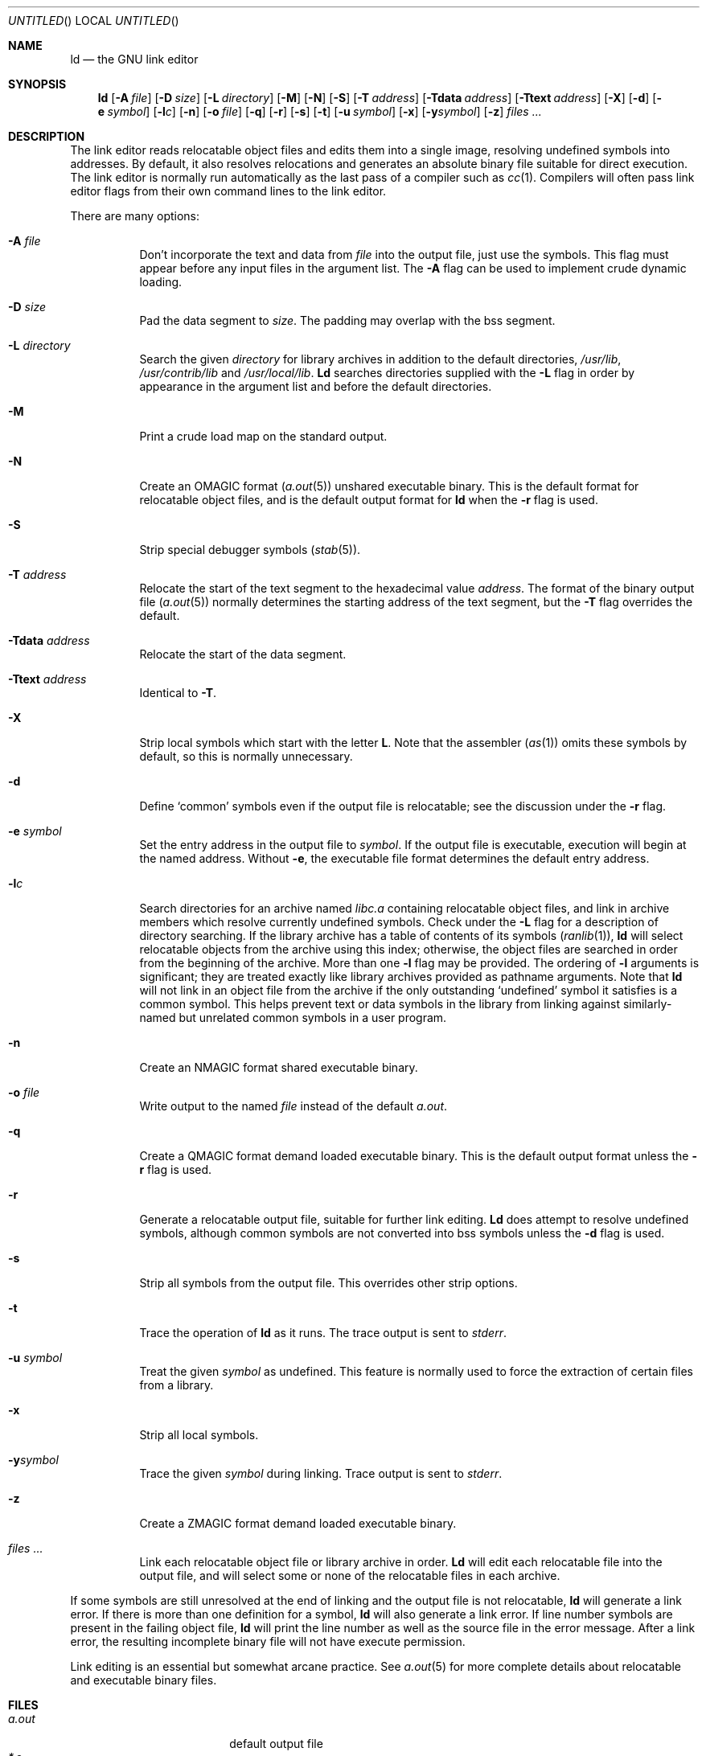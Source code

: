 .\" Copyright (c) 1993 Berkeley Software Design, Inc. All rights reserved.
.\" The Berkeley Software Design Inc. software License Agreement specifies
.\" the terms and conditions for redistribution.
.\"
.\"	BSDI ld.1,v 2.2 1996/09/25 04:06:54 donn Exp
.\"
.Dd January 20, 1993
.Os
.Dt LD 1
.Sh NAME
.Nm ld
.Nd "the GNU link editor
.Sh SYNOPSIS
.Nm ld
.Op Fl A Ar file
.Op Fl D Ar size
.Op Fl L Ar directory
.Op Fl M
.Op Fl N
.Op Fl S
.Op Fl T Ar address
.Op Fl Tdata Ar address
.Op Fl Ttext Ar address
.Op Fl X
.Op Fl d
.Op Fl e Ar symbol
.Op Fl l Ns Ar c
.Op Fl n
.Op Fl o Ar file
.Op Fl q
.Op Fl r
.Op Fl s
.Op Fl t
.Op Fl u Ar symbol
.Op Fl x
.Op Fl y Ns Ar symbol
.Op Fl z
.Ar files ...
.Sh DESCRIPTION
The link editor reads relocatable object files
and edits them into a single image,
resolving undefined symbols into addresses.
By default, it also resolves relocations
and generates an absolute binary file
suitable for direct execution.
The link editor is normally run automatically as
the last pass of a compiler such as
.Xr cc 1 .
Compilers will often pass link editor flags
from their own command lines to the link editor.
.Pp
There are many options:
.Pp
.Bl -tag -width indent
.It Fl A Ar file
Don't incorporate
the text and data from
.Ar file
into the output file, just use the symbols.
This flag must appear before any input files in the argument list.
The
.Fl A
flag can be used to implement crude dynamic loading.
.It Fl D Ar size
Pad the data segment to
.Ar size .
The padding may overlap with the bss segment.
.It Fl L Ar directory
Search the given
.Ar directory
for library archives in addition to the default directories,
.Pa /usr/lib ,
.Pa /usr/contrib/lib
and
.Pa /usr/local/lib .
.Nm Ld
searches directories supplied with the
.Fl L
flag in order by appearance in the argument list
and before the default directories.
.It Fl M
Print a crude load map on the standard output.
.It Fl N
Create an
.Dv OMAGIC
format
.Pq Xr a.out 5
unshared executable binary.
This is the default format for relocatable object files,
and is the default output format for
.Nm ld
when the
.Fl r
flag is used.
.It Fl S
Strip special debugger symbols
.Pq Xr stab 5 .
.It Fl T Ar address
Relocate the start of the text segment to the hexadecimal value
.Ar address .
The format of the binary output file
.Pq Xr a.out 5
normally determines the starting address of the text segment, but the
.Fl T
flag overrides the default.
.It Fl Tdata Ar address
Relocate the start of the data segment.
.It Fl Ttext Ar address
Identical to
.Fl T .
.It Fl X
Strip local symbols which start with the letter
.Li L .
Note that the assembler
.Pq Xr as 1
omits these symbols by default,
so this is normally unnecessary.
.It Fl d
Define
.Sq common
symbols even if the output file is relocatable;
see the discussion under the
.Fl r
flag.
.It Fl e Ar symbol
Set the entry address in the output file to
.Ar symbol .
If the output file is executable,
execution will begin at the named address.
Without
.Fl e ,
the executable file format determines the default
entry address.
.It Fl l Ns Ar c
Search directories for an archive named
.Pa lib Ns Ar c Ns Pa \&.a
containing relocatable object files,
and link in archive members which
resolve currently undefined symbols.
Check under the
.Fl L
flag for a description of directory searching.
If the library archive has a table of contents of its symbols
.Pq Xr ranlib 1 ,
.Nm ld
will select relocatable objects from the archive
using this index;
otherwise, the object files are searched in order
from the beginning of the archive.
More than one
.Fl l
flag may be provided.
The ordering of
.Fl l
arguments is significant;
they are treated exactly like library archives
provided as pathname arguments.
Note that
.Nm ld
will not link in
an object file from the archive
if the only outstanding
.Sq undefined
symbol it satisfies is a common symbol.
This helps prevent text or data symbols in the library
from linking against similarly-named but unrelated common symbols
in a user program.
.It Fl n
Create an
.Dv NMAGIC
format shared executable binary.
.It Fl o Ar file
Write output to the named
.Ar file
instead of the default
.Pa a.out .
.It Fl q
Create a
.Dv QMAGIC
format demand loaded executable binary.
This is the default output format unless the
.Fl r
flag is used.
.It Fl r
Generate a relocatable output file,
suitable for further link editing.
.Nm Ld
does attempt to resolve undefined symbols,
although common symbols are not converted into bss symbols
unless the
.Fl d
flag is used.
.It Fl s
Strip all symbols from the output file.
This overrides other strip options.
.It Fl t
Trace the operation of
.Nm ld
as it runs.
The trace output is sent to
.Va stderr .
.It Fl u Ar symbol
Treat the given
.Ar symbol
as undefined.
This feature is normally used
to force the extraction of certain files from a library.
.It Fl x
Strip all local symbols.
.It Fl y Ns Ar symbol
Trace the given
.Ar symbol
during linking.
Trace output is sent to
.Va stderr .
.It Fl z
Create a
.Dv ZMAGIC
format demand loaded executable binary.
.It Ar files ...
Link each relocatable object file or library archive in order.
.Nm Ld
will edit each relocatable file into the output file,
and will select some or none of the relocatable files
in each archive.
.El
.Pp
If some symbols are still unresolved at the end of linking
and the output file is not relocatable,
.Nm ld
will generate a link error.
If there is more than one definition for a symbol,
.Nm ld
will also generate a link error.
If line number symbols are present in the failing object file,
.Nm ld
will print the line number as well as the source file
in the error message.
After a link error, the resulting incomplete binary file
will not have execute permission.
.Pp
Link editing is an essential but somewhat arcane practice.
See
.Xr a.out 5
for more complete details about relocatable and executable
binary files.
.Sh FILES
.Bl -tag -width /usr/contrib/lib -compact
.It Pa a.out
default output file
.It Pa *.o
conventional suffix for object files
.It Pa *.a
conventional suffix for archive files
.It Pa /usr/lib
default search directory for libraries
.It Pa /usr/contrib/lib
secondary default search directory
.It Pa /usr/local/lib
tertiary default search directory
.El
.Sh EXAMPLES
.Bd -literal -compact
$ ld -o cat /usr/lib/crt0.o cat.o -lc
.Ed
.Sh DIAGNOSTICS
.Bd -literal -compact
Definition of symbol %s (multiply defined)
More undefined \e"%s\e" refs follow
Undefined symbol \e"%s\e" referenced
More undefined symbol %s refs follow
Undefined symbol %s referenced from %s segment
%s: Symbol %s indirected to itself.
.Ed
.Sh SEE ALSO
.Xr a.out 5 ,
.Xr ar 1 ,
.Xr as 1 ,
.Xr cc 1 ,
.Xr cpp 1 ,
.Xr gdb 1 ,
.Xr ranlib 1 ,
.Xr stab 5 ,
.Xr strip 1
.Sh AUTHORS
The GNU link editor is a product of the Free Software Foundation.
.Sh BUGS
Flags can't be bundled.
.Pp
Because of the sequential nature of link
editing, it is possible to get link errors for an undefined symbol
even though a relocatable object in a given library archive would resolve it.
This situation will occur if the object in the archive isn't needed
in order to resolve any undefined symbols from
earlier steps in linking,
even though a later step requires it.
.Pp
.Nm Ld
makes a good faith effort to translate encoded symbols
for C++ methods into readable text in error messages,
but this doesn't always succeed.
.Pp
The version of
.Nm ld
distributed with this system is antique.
